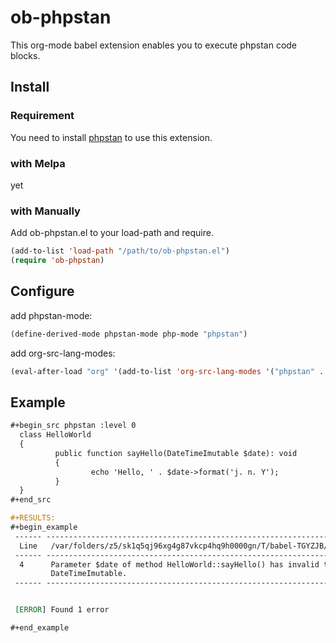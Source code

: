 #+STARTUP: content
#+STARTUP: nohideblocks
* ob-phpstan

This org-mode babel extension enables you to execute phpstan code blocks.

** Install
*** Requirement

You need to install [[https://phpstan.org/][phpstan]] to use this extension.

*** with Melpa

yet

*** with Manually

Add ob-phpstan.el to your load-path and require.

#+begin_src emacs-lisp
  (add-to-list 'load-path "/path/to/ob-phpstan.el")
  (require 'ob-phpstan)
#+end_src

** Configure

add phpstan-mode:
#+begin_src emacs-lisp
  (define-derived-mode phpstan-mode php-mode "phpstan")
#+end_src

add org-src-lang-modes:
#+begin_src emacs-lisp
  (eval-after-load "org" '(add-to-list 'org-src-lang-modes '("phpstan" . phpstan)))
#+end_src
** Example

#+begin_src org
  ,#+begin_src phpstan :level 0
    class HelloWorld
    {
            public function sayHello(DateTimeImutable $date): void
            {
                    echo 'Hello, ' . $date->format('j. n. Y');
            }
    }
  ,#+end_src

  ,#+RESULTS:
  ,#+begin_example
   ------ ----------------------------------------------------------------------------------
    Line   /var/folders/z5/sk1q5qj96xg4g87vkcp4hq9h0000gn/T/babel-TGYZJB/phpstan-ulqeYI.php
   ------ ----------------------------------------------------------------------------------
    4      Parameter $date of method HelloWorld::sayHello() has invalid type
           DateTimeImutable.
   ------ ----------------------------------------------------------------------------------


   [ERROR] Found 1 error

  ,#+end_example
#+end_src
